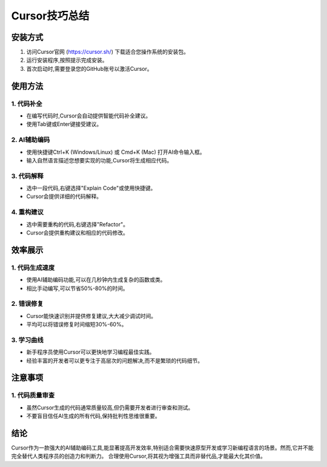 Cursor技巧总结
==============================

安装方式
-----------------------------

1. 访问Cursor官网 (https://cursor.sh/) 下载适合您操作系统的安装包。
2. 运行安装程序,按照提示完成安装。
3. 首次启动时,需要登录您的GitHub账号以激活Cursor。

使用方法
-----------------------------

1. 代码补全
^^^^^^^^^^^^^^^^^^^^^^^^^^^^
- 在编写代码时,Cursor会自动提供智能代码补全建议。
- 使用Tab键或Enter键接受建议。

2. AI辅助编码
^^^^^^^^^^^^^^^^^^^^^^^^^^^^
- 使用快捷键Ctrl+K (Windows/Linux) 或 Cmd+K (Mac) 打开AI命令输入框。
- 输入自然语言描述您想要实现的功能,Cursor将生成相应代码。

3. 代码解释
^^^^^^^^^^^^^^^^^^^^^^^^^^^^
- 选中一段代码,右键选择"Explain Code"或使用快捷键。
- Cursor会提供详细的代码解释。

4. 重构建议
^^^^^^^^^^^^^^^^^^^^^^^^^^^^
- 选中需要重构的代码,右键选择"Refactor"。
- Cursor会提供重构建议和相应的代码修改。

效率展示
-----------------------------

1. 代码生成速度
^^^^^^^^^^^^^^^^^^^^^^^^^^^^
- 使用AI辅助编码功能,可以在几秒钟内生成复杂的函数或类。
- 相比手动编写,可以节省50%-80%的时间。

2. 错误修复
^^^^^^^^^^^^^^^^^^^^^^^^^^^^
- Cursor能快速识别并提供修复建议,大大减少调试时间。
- 平均可以将错误修复时间缩短30%-60%。

3. 学习曲线
^^^^^^^^^^^^^^^^^^^^^^^^^^^^
- 新手程序员使用Cursor可以更快地学习编程最佳实践。
- 经验丰富的开发者可以更专注于高层次的问题解决,而不是繁琐的代码细节。

注意事项
-----------------------------

1. 代码质量审查
^^^^^^^^^^^^^^^^^^^^^^^^^^^^
- 虽然Cursor生成的代码通常质量较高,但仍需要开发者进行审查和测试。
- 不要盲目信任AI生成的所有代码,保持批判性思维很重要。

结论
-----------------------------

Cursor作为一款强大的AI辅助编码工具,能显著提高开发效率,特别适合需要快速原型开发或学习新编程语言的场景。然而,它并不能完全替代人类程序员的创造力和判断力。
合理使用Cursor,将其视为增强工具而非替代品,才能最大化其价值。
